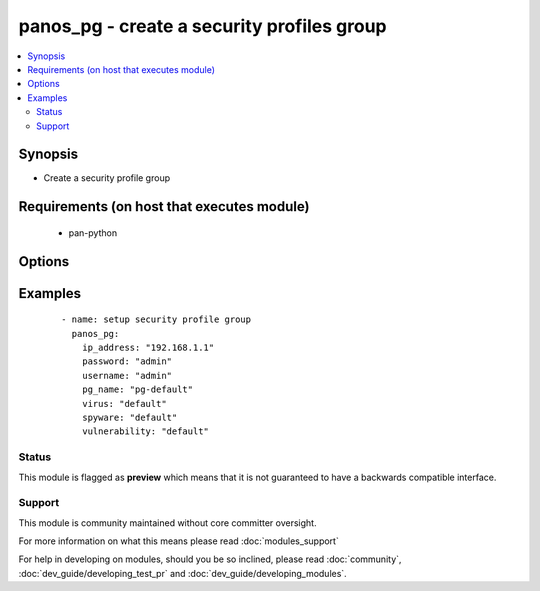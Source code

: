 .. _panos_pg:


panos_pg - create a security profiles group
+++++++++++++++++++++++++++++++++++++++++++

.. versionadded:: 2.3


.. contents::
   :local:
   :depth: 2


Synopsis
--------

* Create a security profile group


Requirements (on host that executes module)
-------------------------------------------

  * pan-python


Options
-------

.. raw:: html

    <table border=1 cellpadding=4>
    <tr>
    <th class="head">parameter</th>
    <th class="head">required</th>
    <th class="head">default</th>
    <th class="head">choices</th>
    <th class="head">comments</th>
    </tr>
                <tr><td>commit<br/><div style="font-size: small;"></div></td>
    <td>no</td>
    <td>True</td>
        <td></td>
        <td><div>commit if changed</div>        </td></tr>
                <tr><td>data_filtering<br/><div style="font-size: small;"></div></td>
    <td>no</td>
    <td>None</td>
        <td></td>
        <td><div>name of the data filtering profile</div>        </td></tr>
                <tr><td>file_blocking<br/><div style="font-size: small;"></div></td>
    <td>no</td>
    <td>None</td>
        <td></td>
        <td><div>name of the file blocking profile</div>        </td></tr>
                <tr><td>ip_address<br/><div style="font-size: small;"></div></td>
    <td>yes</td>
    <td></td>
        <td></td>
        <td><div>IP address (or hostname) of PAN-OS device</div>        </td></tr>
                <tr><td>password<br/><div style="font-size: small;"></div></td>
    <td>yes</td>
    <td></td>
        <td></td>
        <td><div>password for authentication</div>        </td></tr>
                <tr><td>pg_name<br/><div style="font-size: small;"></div></td>
    <td>yes</td>
    <td></td>
        <td></td>
        <td><div>name of the security profile group</div>        </td></tr>
                <tr><td>spyware<br/><div style="font-size: small;"></div></td>
    <td>no</td>
    <td>None</td>
        <td></td>
        <td><div>name of the spyware profile</div>        </td></tr>
                <tr><td>url_filtering<br/><div style="font-size: small;"></div></td>
    <td>no</td>
    <td>None</td>
        <td></td>
        <td><div>name of the url filtering profile</div>        </td></tr>
                <tr><td>username<br/><div style="font-size: small;"></div></td>
    <td>no</td>
    <td>admin</td>
        <td></td>
        <td><div>username for authentication</div>        </td></tr>
                <tr><td>virus<br/><div style="font-size: small;"></div></td>
    <td>no</td>
    <td>None</td>
        <td></td>
        <td><div>name of the anti-virus profile</div>        </td></tr>
                <tr><td>vulnerability<br/><div style="font-size: small;"></div></td>
    <td>no</td>
    <td>None</td>
        <td></td>
        <td><div>name of the vulnerability profile</div>        </td></tr>
                <tr><td>wildfire<br/><div style="font-size: small;"></div></td>
    <td>no</td>
    <td>None</td>
        <td></td>
        <td><div>name of the wildfire analysis profile</div>        </td></tr>
        </table>
    </br>



Examples
--------

 ::

    - name: setup security profile group
      panos_pg:
        ip_address: "192.168.1.1"
        password: "admin"
        username: "admin"
        pg_name: "pg-default"
        virus: "default"
        spyware: "default"
        vulnerability: "default"





Status
~~~~~~

This module is flagged as **preview** which means that it is not guaranteed to have a backwards compatible interface.


Support
~~~~~~~

This module is community maintained without core committer oversight.

For more information on what this means please read :doc:`modules_support`


For help in developing on modules, should you be so inclined, please read :doc:`community`, :doc:`dev_guide/developing_test_pr` and :doc:`dev_guide/developing_modules`.
